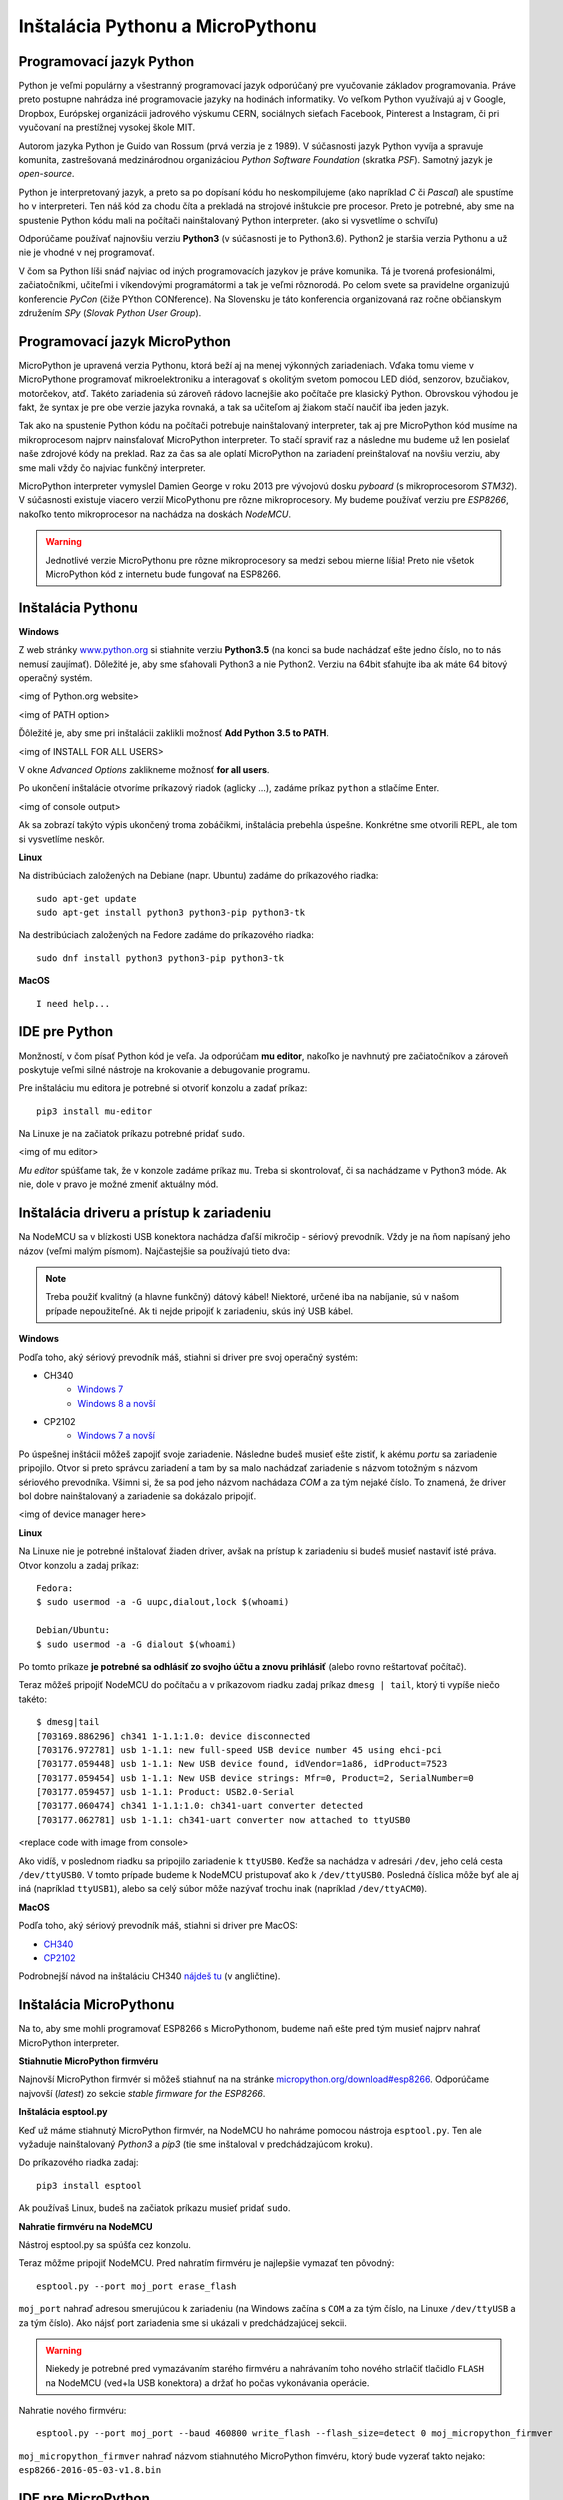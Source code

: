 Inštalácia Pythonu a MicroPythonu
=================================

Programovací jazyk Python
-------------------------

Python je veľmi populárny a všestranný programovací jazyk odporúčaný pre vyučovanie základov programovania. Práve preto postupne nahrádza iné programovacie jazyky na hodinách informatiky. Vo veľkom Python využívajú aj v Google, Dropbox, Európskej organizácii jadrového výskumu CERN, sociálnych sieťach Facebook, Pinterest a Instagram, či pri vyučovaní na prestížnej vysokej škole MIT.

Autorom jazyka Python je Guido van Rossum (prvá verzia je z 1989). V súčasnosti jazyk Python vyvíja a spravuje komunita, zastrešovaná medzinárodnou organizáciou *Python Software Foundation* (skratka *PSF*). Samotný jazyk je *open-source*.

Python je interpretovaný jazyk, a preto sa po dopísaní kódu ho neskompilujeme (ako napríklad *C* či *Pascal*) ale spustíme ho v interpreteri. Ten náš kód za chodu číta a prekladá na strojové inštukcie pre procesor. Preto je potrebné, aby sme na spustenie Python kódu mali na počítači nainštalovaný Python interpreter. (ako si vysvetlíme o schvíľu)

Odporúčame používať najnovšiu verziu **Python3** (v súčasnosti je to Python3.6). Python2 je staršia verzia Pythonu a už nie je vhodné v nej programovať. 

V čom sa Python líši snáď najviac od iných programovacích jazykov je práve komunika. Tá je tvorená profesionálmi, začiatočníkmi, učiteľmi i víkendovými programátormi a tak je veľmi rôznorodá. Po celom svete sa pravidelne organizujú konferencie *PyCon* (čiže PYthon CONference). Na Slovensku je táto konferencia organizovaná raz ročne občianskym združením *SPy* (*Slovak Python User Group*).  

Programovací jazyk MicroPython
------------------------------
MicroPython je upravená verzia Pythonu, ktorá beží aj na menej výkonných zariadeniach. Vďaka tomu vieme v MicroPythone programovať mikroelektroniku a interagovať s okolitým svetom pomocou LED diód, senzorov, bzučiakov, motorčekov, atď. Takéto zariadenia sú zároveň rádovo lacnejšie ako počítače pre klasický Python. Obrovskou výhodou je fakt, že syntax je pre obe verzie jazyka rovnaká, a tak sa učiteľom aj žiakom stačí naučiť iba jeden jazyk.

Tak ako na spustenie Python kódu na počítači potrebuje nainštalovaný interpreter, tak aj pre MicroPython kód musíme na mikroprocesom najprv nainsťalovať MicroPython interpreter. To stačí spraviť raz a následne mu budeme už len posielať naše zdrojové kódy na preklad. Raz za čas sa ale oplatí MicroPython na zariadení preinštalovať na novšiu verziu, aby sme mali vždy čo najviac funkčný interpreter.

MicroPython interpreter vymyslel Damien George v roku 2013 pre vývojovú dosku *pyboard* (s mikroprocesorom *STM32*). V súčasnosti existuje viacero verzií MicoPythonu pre rôzne mikroprocesory. My budeme používať verziu pre *ESP8266*, nakoľko tento mikroprocesor na nachádza na doskách *NodeMCU*.

.. warning::
  Jednotlivé verzie MicroPythonu pre rôzne mikroprocesory sa medzi sebou mierne líšia! Preto nie všetok MicroPython kód z internetu bude fungovať na ESP8266.

Inštalácia Pythonu
------------------

**Windows**

Z web stránky `www.python.org <http://python.org/>`_ si stiahnite verziu **Python3.5** (na konci sa bude nachádzať ešte jedno číslo, no to nás nemusí zaujímať). Dôležité je, aby sme sťahovali Python3 a nie Python2. Verziu na 64bit sťahujte iba ak máte 64 bitový operačný systém.

<img of Python.org website>

<img of PATH option>

Ďôležité je, aby sme pri inštalácii zaklikli možnosť **Add Python 3.5 to PATH**.

<img of INSTALL FOR ALL USERS>

V okne *Advanced Options* zaklikneme možnosť **for all users**.

Po ukončení inštalácie otvoríme príkazový riadok (aglicky ...), zadáme príkaz ``python`` a stlačíme Enter.

<img of console output>

Ak sa zobrazí takýto výpis ukončený troma zobáčikmi, inštalácia prebehla úspešne. Konkrétne sme otvorili REPL, ale tom si vysvetlíme neskôr.


**Linux**

Na distribúciach založených na Debiane (napr. Ubuntu) zadáme do príkazového riadka::

  sudo apt-get update
  sudo apt-get install python3 python3-pip python3-tk

Na destribúciach založených na Fedore zadáme do príkazového riadka::

  sudo dnf install python3 python3-pip python3-tk


**MacOS**

::
  
  I need help...

IDE pre Python
--------------

Monžností, v čom písať Python kód je veľa. Ja odporúčam **mu editor**, nakoľko je navhnutý pre začiatočníkov a zároveň poskytuje veľmi silné nástroje na krokovanie a debugovanie programu.

Pre inštaláciu mu editora je potrebné si otvoriť konzolu a zadať príkaz::

  pip3 install mu-editor

Na Linuxe je na začiatok príkazu potrebné pridať ``sudo``.

<img of mu editor>

*Mu editor* spúšťame tak, že v konzole zadáme príkaz ``mu``. Treba si skontrolovať, či sa nachádzame v Python3 móde. Ak nie, dole v pravo je možné zmeniť aktuálny mód.

Inštalácia driveru a prístup k zariadeniu
-----------------------------------------

Na NodeMCU sa v blízkosti USB konektora nachádza ďaľší mikročip - sériový prevodník. Vždy je na ňom napísaný jeho názov (veľmi malým písmom). Najčastejšie sa používajú tieto dva:

.. image:: /_static/images/usb_chips.png

.. note::
  Treba použiť kvalitný (a hlavne funkčný) dátový kábel! Niektoré, určené iba na nabíjanie, sú v našom prípade nepoužiteľné. Ak ti nejde pripojiť k zariadeniu, skús iný USB kábel.

**Windows**

Podľa toho, aký sériový prevodník máš, stiahni si driver pre svoj operačný systém:

* CH340
   * `Windows 7 <http://www.arduined.eu/files/CH341SER.zip>`_

   * `Windows 8 a novší <http://www.arduined.eu/files/windows8/CH341SER.zip>`_

* CP2102
   * `Windows 7 a novší <https://www.silabs.com/documents/public/software/CP210x_Windows_Drivers.zip>`_

Po úspešnej inštácii môžeš zapojiť svoje zariadenie. Následne budeš musieť ešte zistiť, k akému *portu* sa zariadenie pripojilo. Otvor si preto správcu zariadení a tam by sa malo nachádzať zariadenie s názvom totožným s názvom sériového prevodníka. Všimni si, že sa pod jeho názvom nachádaza *COM* a za tým nejaké číslo. To znamená, že driver bol dobre nainštalovaný a zariadenie sa dokázalo pripojiť.

<img of device manager here>

**Linux**

Na Linuxe nie je potrebné inštalovať žiaden driver, avšak na prístup k zariadeniu si budeš musieť nastaviť isté práva. Otvor konzolu a zadaj príkaz::

  Fedora:
  $ sudo usermod -a -G uupc,dialout,lock $(whoami)

  Debian/Ubuntu:
  $ sudo usermod -a -G dialout $(whoami)

Po tomto príkaze **je potrebné sa odhlásiť zo svojho účtu a znovu prihlásiť** (alebo rovno reštartovať počítač).

Teraz môžeš pripojiť NodeMCU do počítaču a v príkazovom riadku zadaj príkaz ``dmesg | tail``, ktorý ti vypíše niečo takéto::

   $ dmesg|tail
   [703169.886296] ch341 1-1.1:1.0: device disconnected
   [703176.972781] usb 1-1.1: new full-speed USB device number 45 using ehci-pci
   [703177.059448] usb 1-1.1: New USB device found, idVendor=1a86, idProduct=7523
   [703177.059454] usb 1-1.1: New USB device strings: Mfr=0, Product=2, SerialNumber=0
   [703177.059457] usb 1-1.1: Product: USB2.0-Serial
   [703177.060474] ch341 1-1.1:1.0: ch341-uart converter detected
   [703177.062781] usb 1-1.1: ch341-uart converter now attached to ttyUSB0

<replace code with image from console>

Ako vidíš, v poslednom riadku sa pripojilo zariadenie k ``ttyUSB0``. Keďže sa nachádza v adresári ``/dev``, jeho celá cesta ``/dev/ttyUSB0``. V tomto prípade budeme k NodeMCU pristupovať ako k ``/dev/ttyUSB0``. Posledná číslica môže byť ale aj iná (napríklad ``ttyUSB1``), alebo sa celý súbor môže nazývať trochu inak (napríklad ``/dev/ttyACM0``).

**MacOS**

Podľa toho, aký sériový prevodník máš, stiahni si driver pre MacOS:

* `CH340 <http://blog.sengotta.net/wp-content/uploads/2015/11/CH34x_Install_V1.3.zip>`_
* `CP2102 <https://www.silabs.com/documents/public/software/Mac_OSX_VCP_Driver.zip>`_

Podrobnejší návod na inštaláciu CH340 `nájdeš tu <http://www.mblock.cc/posts/run-makeblock-ch340-ch341-on-mac-os-sierra>`_ (v angličtine).


Inštalácia MicroPythonu
-----------------------

Na to, aby sme mohli programovať ESP8266 s MicroPythonom, budeme naň ešte pred tým musieť najprv nahrať MicroPython interpreter.

**Stiahnutie MicroPython firmvéru**

Najnovší MicroPython firmvér si môžeš stiahnuť na na stránke `micropython.org/download#esp8266 <http://micropython.org/download#esp8266>`_. Odporúčame najvovší (*latest*) zo sekcie *stable firmware for the ESP8266*.

**Inštalácia esptool.py**

Keď už máme stiahnutý MicroPython firmvér, na NodeMCU ho nahráme pomocou nástroja ``esptool.py``. Ten ale vyžaduje nainštalovaný *Python3* a *pip3* (tie sme inštaloval v predchádzajúcom kroku).

Do príkazového riadka zadaj::
   
   pip3 install esptool

Ak používaš Linux, budeš na začiatok príkazu musieť pridať ``sudo``.

**Nahratie firmvéru na NodeMCU**

Nástroj esptool.py sa spúšťa cez konzolu.

Teraz môžme pripojiť NodeMCU. Pred nahratím firmvéru je najlepšie vymazať ten pôvodný::

   esptool.py --port moj_port erase_flash

``moj_port`` nahraď adresou smerujúcou k zariadeniu (na Windows začína s ``COM`` a za tým číslo, na Linuxe ``/dev/ttyUSB`` a za tým číslo). Ako nájsť port zariadenia sme si ukázali v predchádzajúcej sekcii.

.. warning::
  Niekedy je potrebné pred vymazávaním starého firmvéru a nahrávaním toho nového strlačiť tlačidlo ``FLASH`` na NodeMCU (ved+la USB konektora) a držať ho počas vykonávania operácie.

Nahratie nového firmvéru::

   esptool.py --port moj_port --baud 460800 write_flash --flash_size=detect 0 moj_micropython_firmver

``moj_micropython_firmver`` nahraď názvom stiahnutého MicroPython fimvéru, ktorý bude vyzerať takto nejako: ``esp8266-2016-05-03-v1.8.bin``

IDE pre MicroPython
-------------------

.. note::
  Názov COM portu pre zariadenie sa môže zmeniť, ak zariadenie vypojíme a opäť zapojíme do PC.

Tak ako pri klasickom Pythone, aj pri MicroPythone je viacero možností, v čom písať kód a ako ho nakrávať. Momentálne pre platformu Windows odporúčame stiahnuť `uPyCraft <https://github.com/DFRobot/uPyCraft>`_ a pre Linux a MacOS zas `ESPLorer <https://esp8266.ru/esplorer/>`_. 

**uPyCraft**

uPyCraft stiahneme z `github stránky <https://github.com/DFRobot/uPyCraft>`_ (hľadajte najnovšiu verziu, napríklad uPyCraft_V0.29.exe). Kliknite na ňu a následne v pravo kliknite *Download*. Program netreba inštalovať, stačí ho iba spustiť.

**ESPlorer**

Pre spustenie ESPloreru musíme najprv stiahnúť Javu (verzia 7 alebo vyššia). Tú stiahnete `na tomto odkaze <https://java.com/en/download/>`_

Samotný ESPlorer stiahnete zo stránky `esp8266.ru/esplorer <https://esp8266.ru/esplorer/>`_

Ak ste úspešne nainštalovali JAVA, tak po dvojkliknutí na ESPlorer.jar by sa Vám program mal spustiť.
Pre Linux otvorte príkazový riadok v adresári, kde sa nachádza súbor *ESPlorer.jar* a zadajte príkaz ``java -jar ESPlorer.jar``.


**Ďaľšie možnosti**

Ďaľšou možnosťou, ako nahrávať kód na ESP8266 je program **AMPY**. Ten sa spúšťa iba cez konzolu. Návod k nemu nájdete na stránke `micropython.sk <http://micropython.sk/micropython_na_nodemcu/zaciname/nahravanie_suborov.html>`_.
